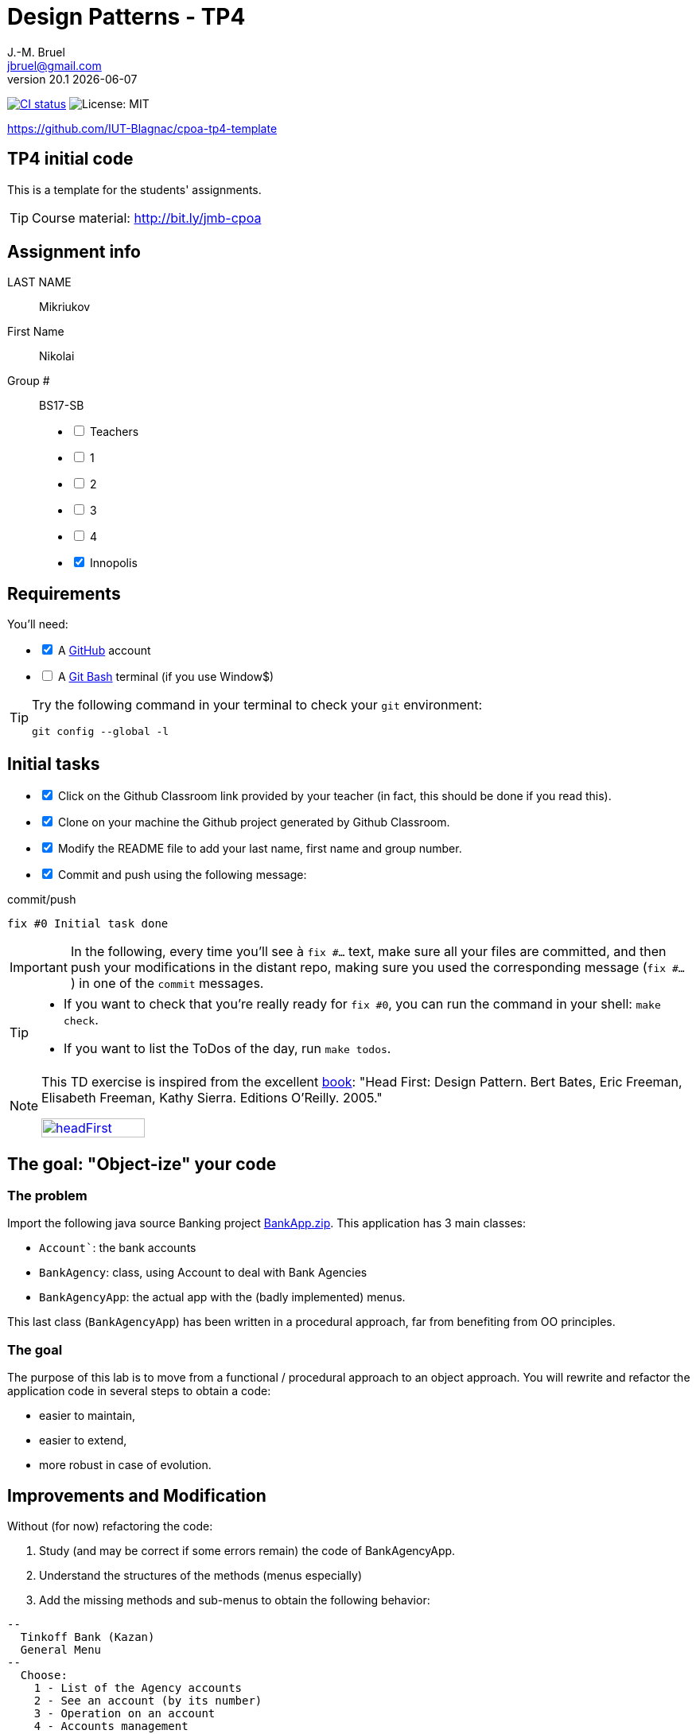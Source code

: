 = Design Patterns - TP4
J.-M. Bruel <jbruel@gmail.com>
v20.1 {localdate}
:tdnum: TP4
:uk:
:imagesdir: images
//------------------------- variables de configuration
// only used when master document
:icons: font
:experimental:
:numbered!:
:status:
:source-highlighter: rouge
:baseURL: :baseURL: http://bit.ly/innopolis-patterns
:github: https://github.com[GitHub]
// Specific to GitHub
ifdef::env-github[]
:tip-caption: :bulb:
:note-caption: :information_source:
:important-caption: :heavy_exclamation_mark:
:caution-caption: :fire:
:warning-caption: :warning:

endif::[]
//------------------------------------ 
ifdef::uk[]
:lang: uk
:lastName: LAST NAME
:firstName: First Name
:group: Group
:example: Example
:Enseignants: Teachers
:principe: Good design principle
:assignment: Assignment info
:requirements: Requirements
:initial: Initial tasks
:allerPlusLoin: Still hungry?...
:about: About...
:contrib: Contributors
endif::[]
ifndef::uk[]
:lang: fr
:lastName: NOM
:firstName: Prénom
:group: Groupe
:example: Exemple
:Enseignants: Enseignants
:principe: Principe Objet
:assignment: Informations générales
:requirements: Pré-requis
:initial: Tâche initiale
:allerPlusLoin: Pour Aller plus loin...
:about: À propos...
:contrib: Contributeurs
endif::[]
:java: https://www.java.com/fr/[Java]
:asciidoc: http://www.methods.co.nz/asciidoc[AsciiDoc]indexterm:[AsciiDoc]
:asciidoctorlink: http://asciidoctor.org/[Asciidoctor]indexterm:[Asciidoctor]
//------------------------------------ 
:cpte: Account
:ag: BankAgency
:app: BankAgencyApp


ifndef::backend-pdf[]
//------------------------------------ Badges --------
image:https://img.shields.io/github/workflow/status/IUT-Blagnac/cpoa-tp4-template/GitHub%20Classroom%20Workflow?&logo=github-actions&logoColor=white&label=auto`grading["CI status", link="https://github.com/IUT-Blagnac/cpoa-tp4-template"]
image:https://img.shields.io/badge/License-MIT-yellow.svg[License: MIT, linkl="https://opensource.org/licenses/MIT"]
//------------------------------------ Badges --------
endif::[]

https://github.com/IUT-Blagnac/cpoa-tp4-template

ifdef::uk[]
== {tdnum} initial code 


This is a template for the students' assignments.

ifndef::backend-pdf[]
TIP: Course material: pass:[<i class="fa fa-mobile"></i> <i class="fa fa-tablet"></i> <i class="fa fa-laptop"></i>] http://bit.ly/jmb-cpoa
endif::[]

ifdef::backend-pdf[]
TIP: Course material: icon:mobile[] icon:tablet[] icon:laptop[] http://bit.ly/jmb-cpoa
endif::[]
endif::[]

ifndef::uk[]
== Code initial pour le {tdnum}

ifndef::backend-pdf[]
TIP: Rappel du cours : pass:[<i class="fa fa-mobile"></i> <i class="fa fa-tablet"></i> <i class="fa fa-laptop"></i>] http://bit.ly/jmb-cpoa
endif::[]

ifdef::backend-pdf[]
TIP: Rappel du cours : icon:mobile[] icon:tablet[] icon:laptop[] http://bit.ly/jmb-cpoa
endif::[]

endif::[]

//------------------------------------ 
== {assignment}

{lastName}:: Mikriukov

{firstName}:: Nikolai

{group} #:: BS17-SB

[%interactive]
- [ ] {Enseignants}
- [ ] 1
- [ ] 2
- [ ] 3
- [ ] 4
- [x] Innopolis

//------------------------------------ 
== {requirements}

ifdef::uk[]
You'll need:

[%interactive]
* [x] A {Github} account  
* [ ] A https://gitforwindows.org/[Git Bash] terminal (if you use Window$)
endif::[]
ifndef::uk[]
Il vous faut :

[%interactive]
* [x] Un compte {Github}  
* [ ] Un terminal de type https://gitforwindows.org/[Git Bash]  (si vous utilisez Window$)
endif::[]

ifdef::uk[]
[TIP]
====    
Try the following command in your terminal to check your `git` environment:
endif::[]
ifndef::uk[]
[TIP]
====    
Essayez la commande suivante dans votre terminal pour vérifier votre environnement `git` :
endif::[]

[source,shell]
....
git config --global -l
....
====

//------------------------------------ 
== {initial}

ifdef::uk[]
[%interactive]
* [x] Click on the Github Classroom link provided by your teacher (in fact, this should be done if you read this).
* [x] Clone on your machine the Github project generated by Github Classroom.
* [x] Modify the README file to add your last name, first name and group number.
* [x] Commit and push using the following message:
endif::[]
ifndef::uk[]
[%interactive]
* [x] Clickez sur le lien Github Classroom fourni par votre enseignant (en fait c'est déjà fait si vous lisez ces lignes).
* [ ] Clonez sur votre machine le projet Github généré pour vous par Github Classroom.  
* [ ] Modifez le `README` pour modifier Nom, Prénom et Groupe. 
* [ ] Commit & push:
endif::[]

ifndef::backend-pdf[.pass:[<i class="fa fa-github"></i>] commit/push]
ifdef::backend-pdf[.icon:github[] commit/push]
[source,shell]
....
fix #0 Initial task done
....

[IMPORTANT]
ifndef::uk[]
Dans la suite de ce document, à chaque fois que vous trouverez un énoncé commençant par `fix #...` vous devez vérifier que vos scripts/fichiers modifiés sont bien dans votre dépôt local en vue de committer et de pusher les modifications sur votre dépôt distant en utilisant comme message de commit cet énoncé.

[TIP]
====
- Si vous voulez vérifier que vous êtes prêt pour le `fix #0`, utilisez la commande : `make check`.
- Si vous voulez avoir la liste des ToDos de ce TP/TP, exécutez `make todos`.
====

[NOTE]
=====
Les exercices de ce TD sont tirés de l'excellent livre "Tête la première : Design Pattern".
Bert Bates, Eric Freeman, Elisabeth Freeman, Kathy Sierra. Editions O'Reilly. 2005.

image::headFirst.jpg[link="https://www.oreilly.com/library/view/head-first-design/0596007124/",width=40%]
=====
endif::[]

ifdef::uk[]
In the following, every time you'll see à `fix #...` text, 
make sure all your files are committed, and then push your modifications in the distant repo, making sure you used the corresponding message (`fix #...`) in one of the `commit` messages.

[TIP]
====
- If you want to check that you're really ready for `fix #0`, you can run the command in your shell: `make check`.
- If you want to list the ToDos of the day, run `make todos`.
====

[NOTE]
=====
This TD exercise is inspired from the excellent https://www.oreilly.com/library/view/head-first-design/0596007124/[book]: "Head First: Design Pattern.
Bert Bates, Eric Freeman, Elisabeth Freeman, Kathy Sierra. Editions O'Reilly. 2005."

image::headFirst.jpg[link="https://www.oreilly.com/library/view/head-first-design/0596007124/",width=40%]
=====
endif::[]

//------------------------------------ 
//------------------------------------ 
//------------  Let's START----------- 
//------------------------------------ 
//------------------------------------ 

:numbered!:

== The goal: "Object-ize" your code

=== The problem

Import the following java source Banking project link:BankApp.zip[].
This application has 3 main classes:

* `{cpte}``: the bank accounts
* `{ag}`: class, using {cpte} to deal with Bank Agencies
* `{app}`: the actual app with the (badly implemented) menus.

This last class (`{app}`) has been written in a procedural approach, far from benefiting from OO principles.

=== The goal

The purpose of this lab is to move from a functional / procedural approach to an object approach. 
You will rewrite and refactor the application code in several steps to obtain a code:

*	easier to maintain,
*	easier to extend,
*	more robust in case of evolution.

== Improvements and Modification

Without (for now) refactoring the code:

.	Study (and may be correct if some errors remain) the code of {app}.
.	Understand the structures of the methods (menus especially)
.	Add the missing methods and sub-menus to obtain the following behavior:

-------
--
  Tinkoff Bank (Kazan)
  General Menu
--
  Choose:
    1 - List of the Agency accounts
    2 - See an account (by its number)
    3 - Operation on an account
    4 - Accounts management

    0 - To quit this menu
Choice ?
3

--
  Tinkoff Bank (Kazan)
  Menu Operation on an account
--
  Choose:
    1 - Deposit money on an account
    2 - Withdraw money from an account

    0 - To quit this menu
Choice ?
0
End of Menu Operation on an account

--
  Tinkoff Bank (Kazan)
  General Menu
--
  Choose:
    1 - List of the Agency accounts
    2 - See an account (by its number)
    3 - Operation on an account
    4 - Accounts management

    0 - To quit this menu
Choice ?
4
--
  Tinkoff Bank (Kazan)
  Menu Accounts management
--
  Choose:
    1 - Add an account
    2 - Delete an account

    0 - To quit this menu
Choice ?
0

--
  Tinkoff Bank (Kazan)
  General Menu
--
  Choose:
    1 - List of the Agency accounts
    2 - See an account (by its number)
    3 - Operation on an account
    4 - Accounts management

    0 - To quit this menu
Choice ?
-------

[WARNING]
====
.	Do you have difficulties to add those sub-menus in what becomes now a "spaghetti" code ?
.	How would you describe the evolutivity of such a code ?
.	Didn't you have the feeling of repeating yourself ?
====

== "Object-ize" the functions

=== Principle

[WARNING]
====
Think (even just 5 minutes) before jumping into the code: what could become objects in this program and what classes could be added ? (it is smarter to add a new class than to modify an existing class)
====

We will modify the code into several classes observing that:

. Each user function could be programmed separately in the form of an object that we will call `Action` (menu option) having:
.. the message displayed on the screen to "display" the action in a menu,
.. a method to execute this menu option.
. A menu could be programmed separately in the form of an object that we will call `ActionList` (list of menu actions) having:
.. the message displayed on the screen to "display" the menu as a menu sub-menu,
.. methods to add / remove menu options in this menu,
.. a method to execute this menu (display and triggering of actions).

=== User function as objects

.	Make a copy of your current project and call it  `BankAgencyApplication`.
.	Create the following packages:
+
-------
   application
   application.action
   application.actionlist
-------
+
.	Study the following code and use it accordingly in your `action` package:
+
[source,java]
----
package action;
import bank.BankAgency;
/**
 * An Action is an object that implements some action of a user's menu.<BR>
 * It is defined by a message, an optional code, an execute method to "do" the action.
 */
public interface Action  {
	/**
	 * Message of the action (to show on screen).
	 *
	 * @return the message of the action
	 */
	public String actionMessage ();

	/**
	 * Code of the action (may be used to identify the action among other ones).
	 *
	 * @return the code of the action
	 */
	public String actionCode ();

	/**
	 * The method to call in order to "execute" the action on <code>ag</code>.
	 *
	 * @param ag the BankAgency on which the action may act on
	 * @throws Exception when an uncaught exception occurs during execution
	*/
	public void execute(BankAgency ag) throws Exception;
}
----
+
. Declare a class by action (menu option) to use. Start with "List of agency accounts":
.. Create a class (the name `ActionAccountsLists` seems suitable) in the package `application.action`,
.. which implements `Action`,
.. with two attributes `(message, code)`
.. write the code including a correctly configured constructor,
.. the `execute(BankAgency)` method will display the screen of the list of bank agency accounts as a parameter.
. In the same way, declare a class for the action "View an account (by its number)" (class `ActionSeeAccountNumber`) in the package `application.action`.

=== User menus as objects

.	Study the following code and use it accordingly in your `action` package:

+
[source,java]
----
package action;

/**
 * An ActionList is an object that implements a end-user menu.<BR>
 * It is defined by a title (printed on top of the menu).<BR>
 * It is also defined by a list of different action objects that the menu manages.<BR>
 * It is attended to :<BR>
 * - display the end-user menu numbered from 1 (list of messages of actions).<BR>
 * - display a quit option (0).<BR>
 * - wait for some user response.<BR>
 * - launch the requested action.<BR>
 */
public interface ActionList extends Action {
	/**
	 * Title of the list of actions (menu).
	 *
	 * @return the title of the action list
	 */
	public String listTitle();

	/**
	 * The number of actions in the action list.
	 *
	 * @return number of actions in the action list.
	 */
	public int size();

	/**
	 * Add an action at the end of the list action if it does not yet exists.
	 *
	 * @param ac the action to add
	 * @return true if action is added, else false
	 */
	public boolean addAction(Action ac);
}
----
+
.	Declare a class `GenericActionList` in the `application.actionlist` package,
..	which implements `ActionList`,
..	with 4 attributes `(message, code, title, actionlist)`. The action list being the different options that the action list (menu) will display.
.. write the code including a correctly configured constructor,
.. the `execute(BankAgency)` method will realize what'sin the documentation (comments). The menu will be the same as before. Each option will be numbered by `execute()` from 1 à n (nb of actions) + 0 to quit the menu.

You must obtain an architecture like this (be careful, slightly different):

.Structure of the application (sorry for the French)
image:applicationbanque.svg[]

=== And now: go ! Let's check how easy the code is now to evolve

. Create a class containing a main and allowing:
.. to create an instance of each class `Action` created,
.. to create an instance of `GenericActionList`,
.. launch `execute()` on the instance of `GenericActionList`.
+
[WARNING]
====
Is it working ?
====
+
. You can create the other actions and sub-menus.
.	Why `ActionList` inherits from `Action` ?
+
[WARNING]
====
We could have used another pattern called Composite ... later maybe
====

ifdef::prof[]
[icon="{iconsdir}/solution.png"]
[CAUTION]
.Version corrigée
=====
Car cela permet d'ajouter un menu dans un menu (un ActionList dans un ActionList)
=====
endif::prof[]

== Abstraction of the problem

=== A new application ... too bad ...

Suppose we have to develop an application for managing a list of students (Student and StudentsGroup classes). It is based on a menu allowing to:

* See the list of students.
* Display a student by name.
* Edit a student's grades.
* Add a student to the group.
* Remove a student from the group.
* ...

Does that remind you if something ?

Questions:

. Considering the new classes `Student` and `StudentsGroup`, can we reuse the `Action` and `ActionList` interfaces in the new application as is (without modifying them)?
. If yes, why ?
. If not why ?

ifdef::prof[]
[icon="{iconsdir}/solution.png"]
[CAUTION]
.Version corrigée
=====
Non car elles sont paramétrées par BankAgency ...
=====
endif::prof[]

=== Let us abstract a little bit the problem

Given the observations in the previous section, we would need classes `Action` and `ActionList` whose `execute()` would take any object as a parameter. Use Object? No, genericity is there to help us ...

. Make a copy of the previous source code under the name `genericBankApp`.
. Modify the declarations of the `Action` and `ActionList` interfaces as follows (be careful, all the code will become "wrong"):
+
[source,java]
----
package action;
/**
 * An Action is an object that implements some action of a user's menu.<BR>
 * It is defined by a message, an optional code, an execute method to "do" the action.<BR>
 * It is parameterized by the  type of object on which the action may act on (execute on).
 *
 * @param <E> The type of object on which the action may act on.
 */
public interface Action <E> {
	/**
	 * Message of the action (to show on screen).
	 *
	 * @return the message of the action
	 */
	public String actionMessage ();

	/**
	 * Code of the action (may be used to identify the action among an action list).
	 *
	 * @return the code of the action
	 */
	public String actionCode ();

	/**
	 * The method to call in order to "execute" the action on <code>e</code>.
	 *
	 * @param e the object on which the action may act on
	 * @throws Exception when an uncaught exception occurs during execution
	 */
	public void execute(E e) throws Exception;
}

package action;
/**
 * An ActionList is an object that implements a end-user menu.<BR>
 * It is defined by a title (printed on top of the menu).<BR>
 * It is also defined by a list of different action objects that the menu manages.<BR>
 * It is attended to :<BR>
 * - display the end-user menu numbered from 1 (list of messages of actions).<BR>
 * - display a quit option (0).<BR>
 * - wait for some user-response.<BR>
 * - launch the requested action.<BR>
 *
 * It is parameterized by the  type of object on which the actions of the list action may act on (execute on).<BR>
 *
 * @param <E> The type of object on which the list action may act on.
 */
public interface ActionList<E> extends Action<E>{
	/**
	 * Title of the list of actions (menu).
	 *
	 * @return the title of the action list
	 */
	public String listTitle();

	/**
	 * The number of actions in the action list.
	 *
	 * @return number of actions in the action list.
	 */
	public int size();

	/**
	 * Add an action at the end of the list action if it does not yet exists.
	 *
	 * @param ac the action to add
	 * @return true if action is added, else false
	 */
	public boolean addAction(Action<E> ac);
}

----
+
. Modify each class created (the `Action` then `ActionList` then the `main ()`) to either implement the correct instantiation of the interfaces, or correctly instantiate the objects.
. Everything must work.
. All you have to do is make the new application.

== Let's go a little bit further: even more abstraction

=== A more complete `ActionList` interface

. Make a copy of the previous project
. For real applications, add the following operations to the `ActionList` interface:
+
[source,java]
----
	/**
	 * Add an action in the list action at the specified index if it does not yet exists.
	 *
	 * @param ac the action to add
	 * @param index index to add the action
	 * @return true if action is added, else false
	 * @throws IndexOutOfBoundsException if (index < 0) || (index > size())
	 */
	public boolean addAction(Action<E> ac, int index);

	/**
	 * Remove an action from the list action at the specified index.
	 *
	 * @param index index to remove the action
	 * @return true
	 * @throws IndexOutOfBoundsException if (index < 0) || (index > size())
	 */
	public boolean removeAction(int index);

	/**
	 * Remove an action from the list action.
	 *
	 * @param ac the action to remove
	 * @return true if action is removed (found), else false
	 */
	public boolean removeAction(Action<E> ac);

	/**
	 * List of the messages of actions contained in the action list
	 *
	 * @return an array of messages of the list action
	 */
	public String[] listOfActions() ;
}
----

=== And what about `ActionList` ?

`GenericActionList` which implements a menu (which implements `ActionList`) is here created specifically for {ag}. But is this necessary in each application? (assuming nothing is displayed from the {ag}). We should be able to make a "generic" class for managing menus composed of actions and reusable in each application.

So let's try:

. Make a copy of the project from the previous section.
. Move `GenericActionList` to the `action` package.
. Rename this class to a name containing "ActionList" and well chosen. `AbstractActionList` would be VERY poorly chosen.
. To make this class generic (and not abstract), change its header.
+
[source,java]
----
public class GenericActionList<E>
	implements ActionList<E>
----
+
. Attention, all the code will now "warn" in red! normal ...
. Modify whenever necessary to use generic type E
. Remove all access to {ag} (display name of bank, ...)
. You should get to the end ...
. Finally in the main there will be some "horns warnings" on the creation of objects of this new class because it will be necessary to indicate the type parameter at creation.
+
[WARNING]
====
ATTENTION: making a generic class is not always that simple. Here the case has been simplified to the extreme.
====

=== 3rd step: abstracting even more!

The problem :

. Suppose we want to use our application in a different system where entries and displays are not done on the application's execution terminal ... The instructions using `new Scanner(System.in)` or `System.out.println ...` become obsolete.
. Like the agency used in processing, these 2 elements are now part of the *execution context* of the actions.
. Other elements could be used: transactions in progress (air reservations), databases, various connections, ...
. It is therefore necessary to create an *execution context* which will be in parameter of the `Action` and `ActionList`.

Let's go!

. Make a copy of the project from the previous section (without genericity).
. In the `application` package, create a `ApplicationContextBankAgency` class implementing the `Singleton` pattern allowing access:
.. At the "in progress" bank branch.
.. To the `Scanner` to use. Initialize it here with a Scanner on System.in but something else could be used (a file, a stream to a terminal, ...).
.. At the `PrintStream` output to use. Here it will be System.out but something else could be used (a file, a stream to a terminal, ...).
. Refactor all the code:
.. The `Action` and `ActionList` classes now using the `ApplicationContextBankAgency` type (instead of` BankAgency`)
.. Modify access to the bank branch using `ApplicationContextBankAgency`.
.. Modify access to standard input using `ApplicationContextBankAgency`.
.. Modify access to standard output using `ApplicationContextBankAgency`.
. It works ??

ifndef::backend-pdf[.pass:[<i class="fa fa-github"></i>] commit/push]
ifdef::backend-pdf[.icon:github[] commit/push]
[source,shell]
....
fix #All: Completed all duties
....




//------------------------------------ 
//------------------------------------ 
//------------  Still Angry ---------- 
//------------------------------------ 
//------------------------------------ 

// :numbered!:
// [appendix]
// == {allerPlusLoin}

//----------------------------- Question ------------------
// .*QUESTION*
// [WARNING]
// ====
// . ...
// . Commit&Push when everything is ready
// +
// ifndef::backend-pdf[.pass:[<i class="fa fa-github"></i>] commit/push]
// ifdef::backend-pdf[.icon:github[] commit/push]
// [source,shell]
// ....
// fix #Bonus: Here is additional material...
// ....
// +
// ====

ifndef::compact[]
//------------------------------------ 
== {contrib}
//------------------------------------ 

- mailto:jbruel@gmail.com[Jean-Michel Bruel]

== {about}

****************************************************************
Baked with {asciidoctorlink} (version `{asciidoctor-version}`) from 'Dan Allen', based on {asciidoc}.
'Licence Creative Commons'.
image:88x31.png["Licence Creative
Commons",style="border-width:0",link="http://creativecommons.org/licenses/by-sa/3.0/"]
http://creativecommons.org/licenses/by-sa/3.0/[licence Creative Commons Paternité - Partage à l&#39;Identique 3.0 non transposé].
****************************************************************
endif::[]
